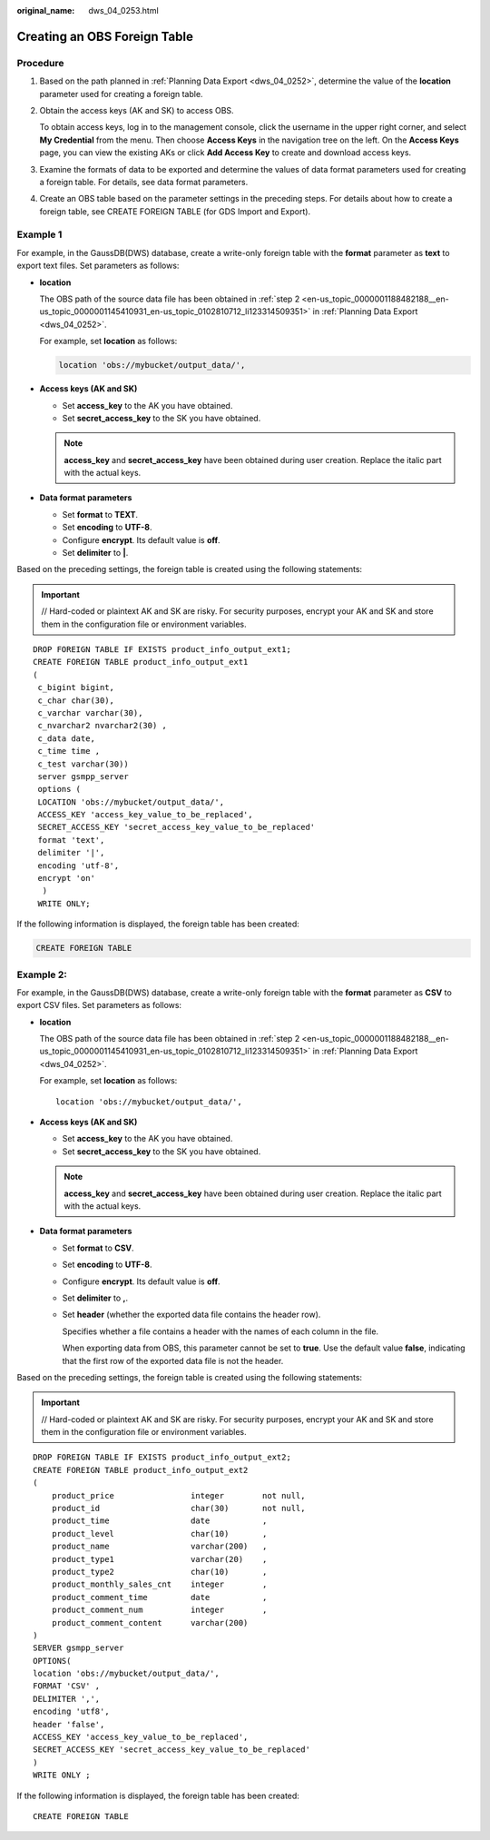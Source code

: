 :original_name: dws_04_0253.html

.. _dws_04_0253:

Creating an OBS Foreign Table
=============================

Procedure
---------

#. Based on the path planned in :ref:`Planning Data Export <dws_04_0252>`, determine the value of the **location** parameter used for creating a foreign table.

#. Obtain the access keys (AK and SK) to access OBS.

   To obtain access keys, log in to the management console, click the username in the upper right corner, and select **My Credential** from the menu. Then choose **Access Keys** in the navigation tree on the left. On the **Access Keys** page, you can view the existing AKs or click **Add Access Key** to create and download access keys.

#. Examine the formats of data to be exported and determine the values of data format parameters used for creating a foreign table. For details, see data format parameters.

#. Create an OBS table based on the parameter settings in the preceding steps. For details about how to create a foreign table, see CREATE FOREIGN TABLE (for GDS Import and Export).

Example 1
---------

For example, in the GaussDB(DWS) database, create a write-only foreign table with the **format** parameter as **text** to export text files. Set parameters as follows:

-  **location**

   The OBS path of the source data file has been obtained in :ref:`step 2 <en-us_topic_0000001188482188__en-us_topic_0000001145410931_en-us_topic_0102810712_li123314509351>` in :ref:`Planning Data Export <dws_04_0252>`.

   For example, set **location** as follows:

   .. code-block::

      location 'obs://mybucket/output_data/',

-  **Access keys (AK and SK)**

   -  Set **access_key** to the AK you have obtained.
   -  Set **secret_access_key** to the SK you have obtained.

   .. note::

      **access_key** and **secret_access_key** have been obtained during user creation. Replace the italic part with the actual keys.

-  **Data format parameters**

   -  Set **format** to **TEXT**.
   -  Set **encoding** to **UTF-8**.
   -  Configure **encrypt**. Its default value is **off**.
   -  Set **delimiter** to **\|**.

Based on the preceding settings, the foreign table is created using the following statements:

.. important::

   // Hard-coded or plaintext AK and SK are risky. For security purposes, encrypt your AK and SK and store them in the configuration file or environment variables.

::

   DROP FOREIGN TABLE IF EXISTS product_info_output_ext1;
   CREATE FOREIGN TABLE product_info_output_ext1
   (
    c_bigint bigint,
    c_char char(30),
    c_varchar varchar(30),
    c_nvarchar2 nvarchar2(30) ,
    c_data date,
    c_time time ,
    c_test varchar(30))
    server gsmpp_server
    options (
    LOCATION 'obs://mybucket/output_data/',
    ACCESS_KEY 'access_key_value_to_be_replaced',
    SECRET_ACCESS_KEY 'secret_access_key_value_to_be_replaced'
    format 'text',
    delimiter '|',
    encoding 'utf-8',
    encrypt 'on'
     )
    WRITE ONLY;

If the following information is displayed, the foreign table has been created:

.. code-block::

   CREATE FOREIGN TABLE

Example 2:
----------

For example, in the GaussDB(DWS) database, create a write-only foreign table with the **format** parameter as **CSV** to export CSV files. Set parameters as follows:

-  **location**

   The OBS path of the source data file has been obtained in :ref:`step 2 <en-us_topic_0000001188482188__en-us_topic_0000001145410931_en-us_topic_0102810712_li123314509351>` in :ref:`Planning Data Export <dws_04_0252>`.

   For example, set **location** as follows:

   ::

      location 'obs://mybucket/output_data/',

-  **Access keys (AK and SK)**

   -  Set **access_key** to the AK you have obtained.
   -  Set **secret_access_key** to the SK you have obtained.

   .. note::

      **access_key** and **secret_access_key** have been obtained during user creation. Replace the italic part with the actual keys.

-  **Data format parameters**

   -  Set **format** to **CSV**.

   -  Set **encoding** to **UTF-8**.

   -  Configure **encrypt**. Its default value is **off**.

   -  Set **delimiter** to **,**.

   -  Set **header** (whether the exported data file contains the header row).

      Specifies whether a file contains a header with the names of each column in the file.

      When exporting data from OBS, this parameter cannot be set to **true**. Use the default value **false**, indicating that the first row of the exported data file is not the header.

Based on the preceding settings, the foreign table is created using the following statements:

.. important::

   // Hard-coded or plaintext AK and SK are risky. For security purposes, encrypt your AK and SK and store them in the configuration file or environment variables.

::

   DROP FOREIGN TABLE IF EXISTS product_info_output_ext2;
   CREATE FOREIGN TABLE product_info_output_ext2
   (
       product_price                integer        not null,
       product_id                   char(30)       not null,
       product_time                 date           ,
       product_level                char(10)       ,
       product_name                 varchar(200)   ,
       product_type1                varchar(20)    ,
       product_type2                char(10)       ,
       product_monthly_sales_cnt    integer        ,
       product_comment_time         date           ,
       product_comment_num          integer        ,
       product_comment_content      varchar(200)
   )
   SERVER gsmpp_server
   OPTIONS(
   location 'obs://mybucket/output_data/',
   FORMAT 'CSV' ,
   DELIMITER ',',
   encoding 'utf8',
   header 'false',
   ACCESS_KEY 'access_key_value_to_be_replaced',
   SECRET_ACCESS_KEY 'secret_access_key_value_to_be_replaced'
   )
   WRITE ONLY ;

If the following information is displayed, the foreign table has been created:

::

   CREATE FOREIGN TABLE
